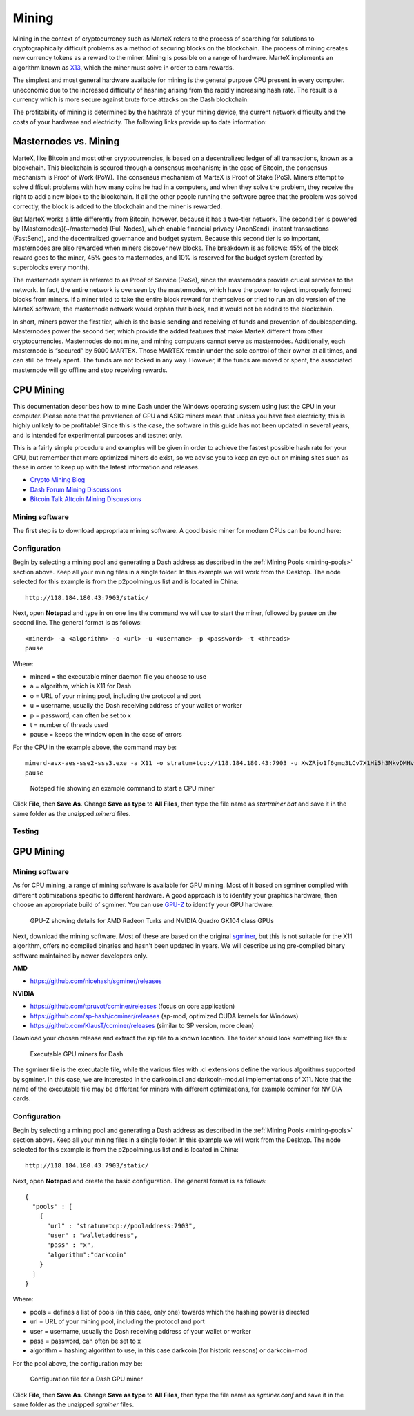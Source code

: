 
.. meta::
   :description: Information and guides on how to mine the MarteX cryptocurrency
   :keywords: martex, mining, X13, masternode, software, hardware

.. _mining:

======
Mining
======

Mining in the context of cryptocurrency such as MarteX refers to the
process of searching for solutions to cryptographically difficult
problems as a method of securing blocks on the blockchain. The process
of mining creates new currency tokens as a reward to the miner. Mining
is possible on a range of hardware. MarteX implements an algorithm known
as `X13 <https://github.com/martexcoin/coinhash>`_, which the miner must solve in order to earn rewards.

The simplest and most general hardware available for mining is the
general purpose CPU present in every computer. 
uneconomic due to the increased difficulty of hashing arising from the
rapidly increasing hash rate. The result is a currency which is more
secure against brute force attacks on the Dash blockchain.

The profitability of mining is determined by the hashrate of your mining
device, the current network difficulty and the costs of your hardware
and electricity. The following links provide up to date information:


Masternodes vs. Mining
======================

MarteX, like Bitcoin and most other cryptocurrencies, is based on a
decentralized ledger of all transactions, known as a blockchain. This
blockchain is secured through a consensus mechanism; in the case of 
Bitcoin, the consensus mechanism is Proof of Work (PoW). 
The consensus mechanism of MarteX is Proof of Stake (PoS). 
Miners attempt to solve difficult problems with how many coins he had in a  computers, and when
they solve the problem, they receive the right to add a new block to the
blockchain. If all the other people running the software agree that the
problem was solved correctly, the block is added to the blockchain and
the miner is rewarded.

But MarteX works a little differently from Bitcoin, however, because it has a
two-tier network. The second tier is powered by [Masternodes](~/masternode) (Full Nodes), which enable financial privacy
(AnonSend), instant transactions (FastSend), and the decentralized
governance and budget system. Because this second tier is so important,
masternodes are also rewarded when miners discover new blocks. The
breakdown is as follows: 45% of the block reward goes to the miner, 45%
goes to masternodes, and 10% is reserved for the budget system (created
by superblocks every month).

The masternode system is referred to as Proof of Service (PoSe), since
the masternodes provide crucial services to the network. In fact, the
entire network is overseen by the masternodes, which have the power to
reject improperly formed blocks from miners. If a miner tried to take
the entire block reward for themselves or tried to run an old version of
the MarteX software, the masternode network would orphan that block, and
it would not be added to the blockchain.

In short, miners power the first tier, which is the basic sending and
receiving of funds and prevention of doublespending. Masternodes power
the second tier, which provide the added features that make MarteX
different from other cryptocurrencies. Masternodes do not mine, and
mining computers cannot serve as masternodes. Additionally, each
masternode is “secured” by 5000 MARTEX. Those MARTEX remain under the sole
control of their owner at all times, and can still be freely spent. The
funds are not locked in any way. However, if the funds are moved or
spent, the associated masternode will go offline and stop receiving
rewards.


CPU Mining
==========

This documentation describes how to mine Dash under the Windows
operating system using just the CPU in your computer. Please note that
the prevalence of GPU and ASIC miners mean that unless you have free
electricity, this is highly unlikely to be profitable! Since this is the
case, the software in this guide has not been updated in several years,
and is intended for experimental purposes and testnet only.

This is a fairly simple procedure and examples will be given in order to
achieve the fastest possible hash rate for your CPU, but remember that
more optimized miners do exist, so we advise you to keep an eye out on
mining sites such as these in order to keep up with the latest
information and releases.

- `Crypto Mining Blog <http://cryptomining-blog.com/>`_
- `Dash Forum Mining Discussions <https://www.dash.org/forum/topic/mining.3/>`_
- `Bitcoin Talk Altcoin Mining Discussions <https://bitcointalk.org/index.php?board=160.0>`_

Mining software
---------------

The first step is to download appropriate mining software. A good basic
miner for modern CPUs can be found here:



Configuration
-------------

Begin by selecting a mining pool and generating a Dash address as
described in the :ref:`Mining Pools <mining-pools>` section above. Keep
all your mining files in a single folder. In this example we will work
from the Desktop. The node selected for this example is from the
p2poolming.us list and is located in China::

  http://118.184.180.43:7903/static/

Next, open **Notepad** and type in on one line the command we will use
to start the miner, followed by pause on the second line. The general
format is as follows::

  <minerd> -a <algorithm> -o <url> -u <username> -p <password> -t <threads>
  pause

Where:

- minerd = the executable miner daemon file you choose to use
- a = algorithm, which is X11 for Dash
- o = URL of your mining pool, including the protocol and port
- u = username, usually the Dash receiving address of your wallet or worker
- p = password, can often be set to x
- t = number of threads used
- pause = keeps the window open in the case of errors

For the CPU in the example above, the command may be::

  minerd-avx-aes-sse2-sss3.exe -a X11 -o stratum+tcp://118.184.180.43:7903 -u XwZRjo1f6gmq3LCv7X1Hi5h3NkvDMHvu8G -p x -t 8
  pause

.. figure:: img/notepad.png
   :width: 400px

   Notepad file showing an example command to start a CPU miner

Click **File**, then **Save As**. Change **Save as type** to **All
Files**, then type the file name as *startminer.bat* and save it in the
same folder as the unzipped *minerd* files.

Testing
-------



GPU Mining
==========



Mining software
---------------

As for CPU mining, a range of mining software is available for GPU
mining. Most of it based on sgminer compiled with different
optimizations specific to different hardware. A good approach is to
identify your graphics hardware, then choose an appropriate build of
sgminer. You can use `GPU-Z <https://www.techpowerup.com/gpuz/>`_ to
identify your GPU hardware:

.. figure:: img/gpu-z.png
   :width: 400px

   GPU-Z showing details for AMD Radeon Turks and NVIDIA Quadro GK104
   class GPUs

Next, download the mining software. Most of these are based on the
original `sgminer <https://github.com/sgminer-dev/sgminer>`_, but this
is not suitable for the X11 algorithm, offers no compiled binaries and
hasn't been updated in years. We will describe using pre-compiled binary
software maintained by newer developers only.

**AMD**

- https://github.com/nicehash/sgminer/releases

**NVIDIA**

- https://github.com/tpruvot/ccminer/releases (focus on core 
  application)
- https://github.com/sp-hash/ccminer/releases (sp-mod, optimized CUDA
  kernels for Windows)
- https://github.com/KlausT/ccminer/releases (similar to SP version,
  more clean)

Download your chosen release and extract the zip file to a known
location. The folder should look something like this:

.. figure:: img/gpu-miner-files.png
   :width: 400px

   Executable GPU miners for Dash

The sgminer file is the executable file, while the various files with
.cl extensions define the various algorithms supported by sgminer. In
this case, we are interested in the darkcoin.cl and darkcoin-mod.cl
implementations of X11. Note that the name of the executable file may be
different for miners with different optimizations, for example ccminer
for NVIDIA cards.

Configuration
-------------

Begin by selecting a mining pool and generating a Dash address as
described in the :ref:`Mining Pools <mining-pools>` section above. Keep
all your mining files in a single folder. In this example we will work
from the Desktop. The node selected for this example is from the
p2poolming.us list and is located in China::

  http://118.184.180.43:7903/static/

Next, open **Notepad** and create the basic configuration. The general
format is as follows::

  {
    "pools" : [
      {
        "url" : "stratum+tcp://pooladdress:7903",
        "user" : "walletaddress",
        "pass" : "x",
        "algorithm":"darkcoin"
      }
    ]
  }

Where:

- pools = defines a list of pools (in this case, only one) towards which
  the hashing power is directed
- url = URL of your mining pool, including the protocol and port
- user = username, usually the Dash receiving address of your wallet or
  worker
- pass = password, can often be set to x
- algorithm = hashing algorithm to use, in this case darkcoin (for
  historic reasons) or darkcoin-mod

For the pool above, the configuration may be:

.. figure:: img/gpu-config.png
   :width: 400px

   Configuration file for a Dash GPU miner

Click **File**, then **Save As**. Change **Save as type** to **All
Files**, then type the file name as *sgminer.conf* and save it in the
same folder as the unzipped *sgminer* files.
